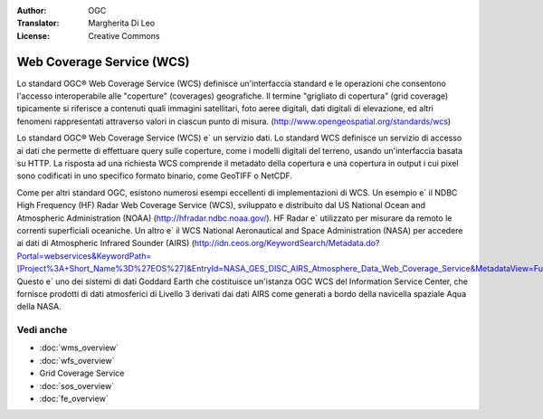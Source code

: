 .. Writing Tip:
  Writing tips describe what content should be in the following section.

.. Writing Tip:
  Metadata about this document

:Author: OGC
:Translator: Margherita Di Leo
:License: Creative Commons

.. Writing Tip: 
  Project logos are stored here:
    https://svn.osgeo.org/osgeo/livedvd/gisvm/trunk/doc/images/project_logos/
  and accessed here:
    ../../images/project_logos/<filename>
  A symbolic link to the images directory is created during the build process.

.. image:: ../../images/project_logos/logo-OGC-left.png
  :scale: 100 %
  :alt: OGC logo
  :align: right

.. image:: ../../images/project_logos/logo-OGC-right.png
  :scale: 100 %
  :alt: OGC logo
  :align: right

.. Writing Tip: Name of application

Web Coverage Service (WCS)
================================================================================

.. Writing Tip:
  1 paragraph or 2 defining what the standard is.

Lo standard OGC® Web Coverage Service (WCS) definisce un'interfaccia standard e le operazioni che consentono l'accesso interoperabile alle "coperture" (coverages) geografiche. Il termine "grigliato di copertura" (grid coverage) tipicamente si riferisce a contenuti quali immagini satellitari, foto aeree digitali, dati digitali di elevazione, ed altri fenomeni rappresentati attraverso valori in ciascun punto di misura. (http://www.opengeospatial.org/standards/wcs)

.. image:: ../../images/standards/wcs.jpg
  :scale: 55%
  :alt: WCS in Context

Lo standard OGC® Web Coverage Service (WCS) e` un servizio dati. Lo standard WCS definisce un servizio di accesso ai dati che permette di effettuare query sulle coperture, come i modelli digitali del terreno, usando un'interfaccia basata su HTTP. La risposta ad una richiesta WCS comprende il metadato della copertura e una copertura in output i cui pixel sono codificati in uno specifico formato binario, come GeoTIFF o NetCDF. 

Come per altri standard OGC, esistono numerosi esempi eccellenti di implementazioni di WCS. Un esempio e` il NDBC High Frequency (HF) Radar Web Coverage Service (WCS), sviluppato e distribuito dal US National Ocean and Atmospheric Administration (NOAA) (http://hfradar.ndbc.noaa.gov/). HF Radar e` utilizzato per misurare da remoto le correnti superficiali oceaniche. Un altro e` il WCS National Aeronautical and Space Administration (NASA) per accedere ai dati di Atmospheric Infrared Sounder (AIRS) (http://idn.ceos.org/KeywordSearch/Metadata.do?Portal=webservices&KeywordPath=[Project%3A+Short_Name%3D%27EOS%27]&EntryId=NASA_GES_DISC_AIRS_Atmosphere_Data_Web_Coverage_Service&MetadataView=Full&MetadataType=1&lbnode=mdlb1). Questo e` uno dei sistemi di dati Goddard Earth che costituisce un'istanza OGC WCS del Information Service Center, che fornisce prodotti di dati atmosferici di Livello 3 derivati dai dati AIRS come generati a bordo della navicella spaziale Aqua della NASA.

Vedi anche
--------------------------------------------------------------------------------

.. Writing Tip:
  Describe Similar standard

* :doc:`wms_overview`
* :doc:`wfs_overview`
* Grid Coverage Service
* :doc:`sos_overview`
* :doc:`fe_overview`
